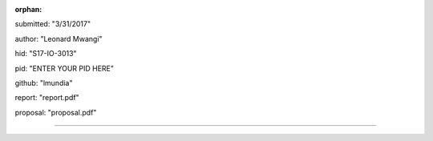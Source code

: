 :orphan:

submitted: "3/31/2017"

author: "Leonard Mwangi"

hid: "S17-IO-3013"

pid: "ENTER YOUR PID HERE"

github: "lmundia"

report: "report.pdf"

proposal: "proposal.pdf"

--------------------------------------------------------------------------------

